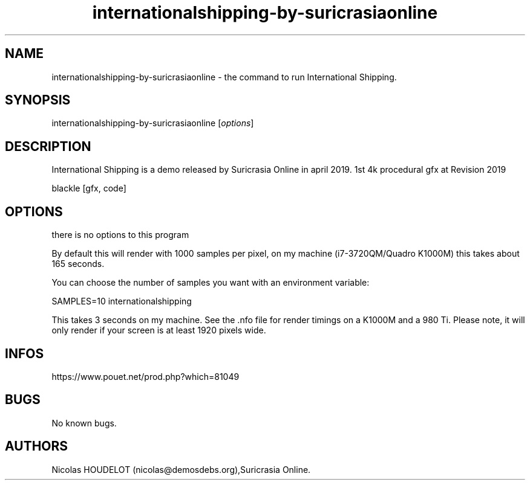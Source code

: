 .\" Automatically generated by Pandoc 3.1.3
.\"
.\" Define V font for inline verbatim, using C font in formats
.\" that render this, and otherwise B font.
.ie "\f[CB]x\f[]"x" \{\
. ftr V B
. ftr VI BI
. ftr VB B
. ftr VBI BI
.\}
.el \{\
. ftr V CR
. ftr VI CI
. ftr VB CB
. ftr VBI CBI
.\}
.TH "internationalshipping-by-suricrasiaonline" "6" "2025-01-31" "International Shipping User Manuals" ""
.hy
.SH NAME
.PP
internationalshipping-by-suricrasiaonline - the command to run
International Shipping.
.SH SYNOPSIS
.PP
internationalshipping-by-suricrasiaonline [\f[I]options\f[R]]
.SH DESCRIPTION
.PP
International Shipping is a demo released by Suricrasia Online in april
2019.
1st 4k procedural gfx at Revision 2019
.PP
blackle [gfx, code]
.SH OPTIONS
.PP
there is no options to this program
.PP
By default this will render with 1000 samples per pixel, on my machine
(i7-3720QM/Quadro K1000M) this takes about 165 seconds.
.PP
You can choose the number of samples you want with an environment
variable:
.PP
SAMPLES=10 internationalshipping
.PP
This takes 3 seconds on my machine.
See the .nfo file for render timings on a K1000M and a 980 Ti.
Please note, it will only render if your screen is at least 1920 pixels
wide.
.SH INFOS
.PP
https://www.pouet.net/prod.php?which=81049
.SH BUGS
.PP
No known bugs.
.SH AUTHORS
Nicolas HOUDELOT (nicolas\[at]demosdebs.org),Suricrasia Online.
